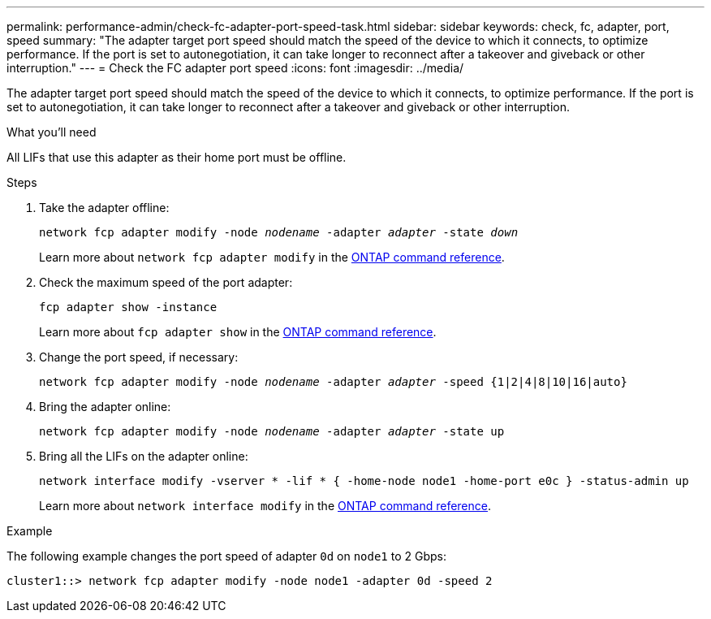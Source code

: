 ---
permalink: performance-admin/check-fc-adapter-port-speed-task.html
sidebar: sidebar
keywords: check, fc, adapter, port, speed
summary: "The adapter target port speed should match the speed of the device to which it connects, to optimize performance. If the port is set to autonegotiation, it can take longer to reconnect after a takeover and giveback or other interruption."
---
= Check the FC adapter port speed
:icons: font
:imagesdir: ../media/

[.lead]
The adapter target port speed should match the speed of the device to which it connects, to optimize performance. If the port is set to autonegotiation, it can take longer to reconnect after a takeover and giveback or other interruption.

.What you'll need

All LIFs that use this adapter as their home port must be offline.

.Steps

. Take the adapter offline:
+
`network fcp adapter modify -node _nodename_ -adapter _adapter_ -state _down_`
+
Learn more about `network fcp adapter modify` in the link:https://docs.netapp.com/us-en/ontap-cli/network-fcp-adapter-modify.html[ONTAP command reference^].
. Check the maximum speed of the port adapter:
+
`fcp adapter show -instance`
+
Learn more about `fcp adapter show` in the link:https://docs.netapp.com/us-en/ontap-cli/network-fcp-adapter-show.html[ONTAP command reference^].
. Change the port speed, if necessary:
+
`network fcp adapter modify -node _nodename_ -adapter _adapter_ -speed {1|2|4|8|10|16|auto}`
. Bring the adapter online:
+
`network fcp adapter modify -node _nodename_ -adapter _adapter_ -state up`
. Bring all the LIFs on the adapter online:
+
`network interface modify -vserver * -lif * { -home-node node1 -home-port e0c } -status-admin up`
+
Learn more about `network interface modify` in the link:https://docs.netapp.com/us-en/ontap-cli/network-interface-modify.html[ONTAP command reference^].

.Example

The following example changes the port speed of adapter `0d` on `node1` to 2 Gbps:

----
cluster1::> network fcp adapter modify -node node1 -adapter 0d -speed 2
----

// 2025 Apr 24, ONTAPDOC-2960